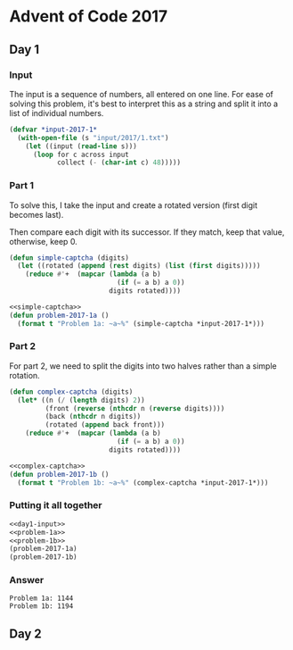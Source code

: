 #+STARTUP: indent
#+OPTIONS: toc:nil num:nil
* Advent of Code 2017
** Day 1
*** Input
The input is a sequence of numbers, all entered on one line. For ease
of solving this problem, it's best to interpret this as a string and
split it into a list of individual numbers.
#+NAME: day1-input
#+BEGIN_SRC lisp
  (defvar *input-2017-1*
    (with-open-file (s "input/2017/1.txt")
      (let ((input (read-line s)))
        (loop for c across input
              collect (- (char-int c) 48)))))
#+END_SRC
*** Part 1
To solve this, I take the input and create a rotated version (first
digit becomes last).

Then compare each digit with its successor. If they match, keep that
value, otherwise, keep 0.
#+NAME: simple-captcha
#+BEGIN_SRC lisp
  (defun simple-captcha (digits)
    (let ((rotated (append (rest digits) (list (first digits)))))
      (reduce #'+  (mapcar (lambda (a b)
                             (if (= a b) a 0))
                           digits rotated))))
#+END_SRC
#+NAME: problem-1a
#+BEGIN_SRC lisp :noweb yes
  <<simple-captcha>>
  (defun problem-2017-1a ()
    (format t "Problem 1a: ~a~%" (simple-captcha *input-2017-1*)))
#+END_SRC
*** Part 2
For part 2, we need to split the digits into two halves rather than a
simple rotation.
#+NAME: complex-captcha
#+BEGIN_SRC lisp
  (defun complex-captcha (digits)
    (let* ((n (/ (length digits) 2))
           (front (reverse (nthcdr n (reverse digits))))
           (back (nthcdr n digits))
           (rotated (append back front)))
      (reduce #'+  (mapcar (lambda (a b)
                             (if (= a b) a 0))
                           digits rotated))))
#+END_SRC
#+NAME: problem-1b
#+BEGIN_SRC lisp :noweb yes
  <<complex-captcha>>
  (defun problem-2017-1b ()
    (format t "Problem 1b: ~a~%" (complex-captcha *input-2017-1*)))
#+END_SRC
*** Putting it all together
#+NAME: day1
#+BEGIN_SRC lisp :noweb no-export :results output :exports both
  <<day1-input>>
  <<problem-1a>>
  <<problem-1b>>
  (problem-2017-1a)
  (problem-2017-1b)
#+END_SRC
*** Answer
#+RESULTS: day1
: Problem 1a: 1144
: Problem 1b: 1194
** Day 2
